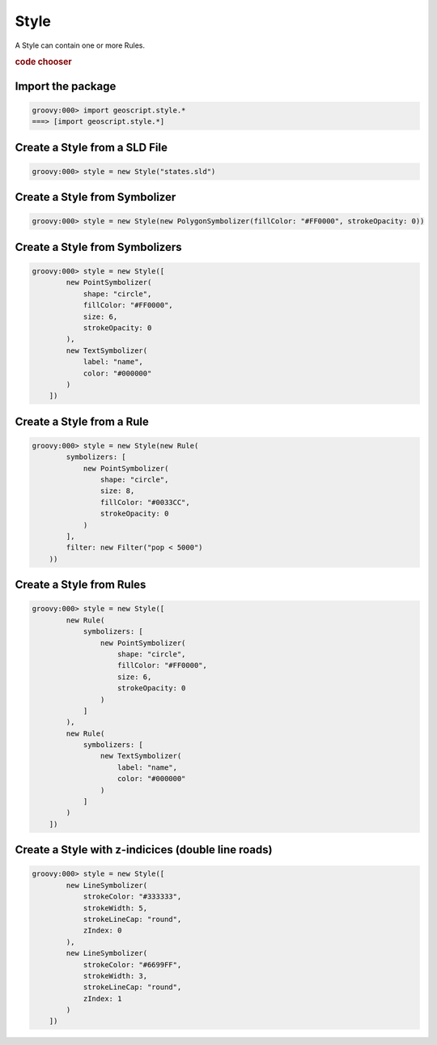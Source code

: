 .. _examples.map.style:

Style
=====
A Style can contain one or more Rules.

.. cssclass:: show-chooser

.. rubric:: code chooser

Import the package
------------------

.. cssclass:: code groovy

.. code-block:: groovy

    groovy:000> import geoscript.style.*
    ===> [import geoscript.style.*]

Create a Style from a SLD File
------------------------------

.. cssclass:: code groovy

.. code-block:: groovy

    groovy:000> style = new Style("states.sld")

Create a Style from Symbolizer
------------------------------

.. cssclass:: code groovy

.. code-block:: groovy

    groovy:000> style = new Style(new PolygonSymbolizer(fillColor: "#FF0000", strokeOpacity: 0))

Create a Style from Symbolizers
-------------------------------

.. cssclass:: code groovy

.. code-block:: groovy

    groovy:000> style = new Style([
            new PointSymbolizer(
                shape: "circle",
                fillColor: "#FF0000",
                size: 6,
                strokeOpacity: 0
            ),
            new TextSymbolizer(
                label: "name",
                color: "#000000"
            )
        ])

Create a Style from a Rule
--------------------------

.. cssclass:: code groovy

.. code-block:: groovy

    groovy:000> style = new Style(new Rule(
            symbolizers: [
                new PointSymbolizer(
                    shape: "circle",
                    size: 8,
                    fillColor: "#0033CC",
                    strokeOpacity: 0
                )
            ],
            filter: new Filter("pop < 5000")
        ))

Create a Style from Rules
-------------------------

.. cssclass:: code groovy

.. code-block:: groovy

    groovy:000> style = new Style([
            new Rule(
                symbolizers: [
                    new PointSymbolizer(
                        shape: "circle",
                        fillColor: "#FF0000",
                        size: 6,
                        strokeOpacity: 0
                    )
                ]
            ),
            new Rule(
                symbolizers: [
                    new TextSymbolizer(
                        label: "name",
                        color: "#000000"
                    )
                ]
            )
        ])

Create a Style with z-indicices (double line roads)
---------------------------------------------------

.. cssclass:: code groovy

.. code-block:: groovy

    groovy:000> style = new Style([
            new LineSymbolizer(
                strokeColor: "#333333",
                strokeWidth: 5,
                strokeLineCap: "round",
                zIndex: 0
            ),
            new LineSymbolizer(
                strokeColor: "#6699FF",
                strokeWidth: 3,
                strokeLineCap: "round",
                zIndex: 1
            )
        ])
